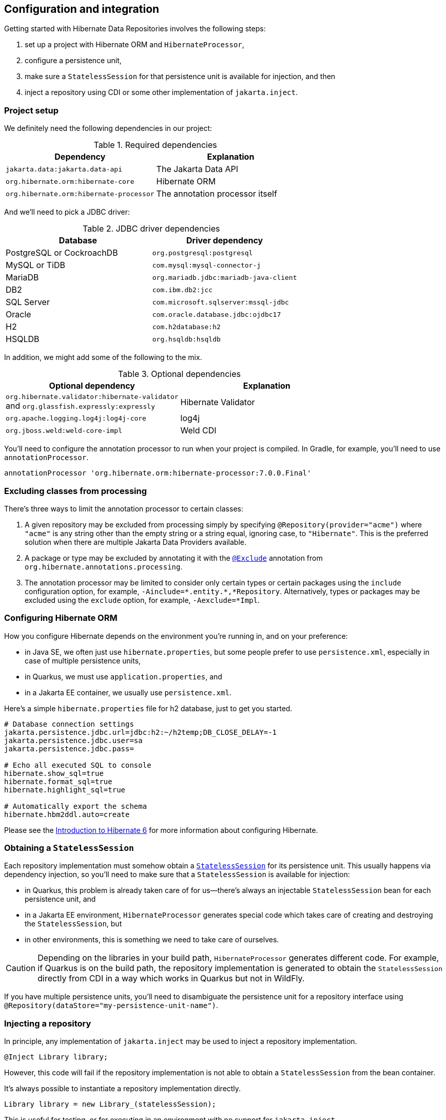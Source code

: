 [[configuration-integration]]
== Configuration and integration

Getting started with Hibernate Data Repositories involves the following steps:

1. set up a project with Hibernate ORM and `HibernateProcessor`,
2. configure a persistence unit,
3. make sure a `StatelessSession` for that persistence unit is available for injection, and then
4. inject a repository using CDI or some other implementation of `jakarta.inject`.

=== Project setup

We definitely need the following dependencies in our project:

.Required dependencies
|===
| Dependency | Explanation

| `jakarta.data:jakarta.data-api` | The Jakarta Data API
| `org.hibernate.orm:hibernate-core` | Hibernate ORM
| `org.hibernate.orm:hibernate-processor` | The annotation processor itself
|===

And we'll need to pick a JDBC driver:

.JDBC driver dependencies
[%breakable,cols="50,~"]
|===
| Database                  | Driver dependency

| PostgreSQL or CockroachDB | `org.postgresql:postgresql`
| MySQL or TiDB             | `com.mysql:mysql-connector-j`
| MariaDB                   | `org.mariadb.jdbc:mariadb-java-client`
| DB2                       | `com.ibm.db2:jcc`
| SQL Server                | `com.microsoft.sqlserver:mssql-jdbc`
| Oracle                    | `com.oracle.database.jdbc:ojdbc17`
| H2                        | `com.h2database:h2`
| HSQLDB                    | `org.hsqldb:hsqldb`
|===

In addition, we might add some of the following to the mix.

.Optional dependencies
|===
| Optional dependency | Explanation

| `org.hibernate.validator:hibernate-validator` +
and `org.glassfish.expressly:expressly` | Hibernate Validator
| `org.apache.logging.log4j:log4j-core` | log4j
| `org.jboss.weld:weld-core-impl` | Weld CDI
|===

You'll need to configure the annotation processor to run when your project is compiled.
In Gradle, for example, you'll need to use `annotationProcessor`.

[source,groovy]
----
annotationProcessor 'org.hibernate.orm:hibernate-processor:7.0.0.Final'
----

=== Excluding classes from processing

There's three ways to limit the annotation processor to certain classes:

1. A given repository may be excluded from processing simply by specifying `@Repository(provider="acme")` where `"acme"` is any string other than the empty string or a string equal, ignoring case, to `"Hibernate"`. This is the preferred solution when there are multiple Jakarta Data Providers available.
2. A package or type may be excluded by annotating it with the link:{doc-javadoc-url}org/hibernate/annotations/processing/Exclude.html[`@Exclude`] annotation from `org.hibernate.annotations.processing`.
3. The annotation processor may be limited to consider only certain types or certain packages using the `include` configuration option, for example, `-Ainclude=\*.entity.*,*Repository`. Alternatively, types or packages may be excluded using the `exclude` option, for example, `-Aexclude=*Impl`.

=== Configuring Hibernate ORM

How you configure Hibernate depends on the environment you're running in, and on your preference:

- in Java SE, we often just use `hibernate.properties`, but some people prefer to use `persistence.xml`, especially in case of multiple persistence units,
- in Quarkus, we must use `application.properties`, and
- in a Jakarta EE container, we usually use `persistence.xml`.

Here's a simple `hibernate.properties` file for h2 database, just to get you started.

[source,properties]
----
# Database connection settings
jakarta.persistence.jdbc.url=jdbc:h2:~/h2temp;DB_CLOSE_DELAY=-1
jakarta.persistence.jdbc.user=sa
jakarta.persistence.jdbc.pass=

# Echo all executed SQL to console
hibernate.show_sql=true
hibernate.format_sql=true
hibernate.highlight_sql=true

# Automatically export the schema
hibernate.hbm2ddl.auto=create
----

Please see the link:{doc-introduction-url}#configuration[Introduction to Hibernate 6] for more information about configuring Hibernate.

=== Obtaining a `StatelessSession`

Each repository implementation must somehow obtain a link:{doc-javadoc-url}org/hibernate/StatelessSession.html[`StatelessSession`] for its persistence unit.
This usually happens via dependency injection, so you'll need to make sure that a `StatelessSession` is available for injection:

- in Quarkus, this problem is already taken care of for us--there's always an injectable `StatelessSession` bean for each persistence unit, and
- in a Jakarta EE environment, `HibernateProcessor` generates special code which takes care of creating and destroying the `StatelessSession`, but
- in other environments, this is something we need to take care of ourselves.

[CAUTION]
====
Depending on the libraries in your build path, `HibernateProcessor` generates different code.
For example, if Quarkus is on the build path, the repository implementation is generated to obtain the `StatelessSession` directly from CDI in a way which works in Quarkus but not in WildFly.
====

If you have multiple persistence units, you'll need to disambiguate the persistence unit for a repository interface using `@Repository(dataStore="my-persistence-unit-name")`.

=== Injecting a repository

In principle, any implementation of `jakarta.inject` may be used to inject a repository implementation.

[source,java]
----
@Inject Library library;
----

However, this code will fail if the repository implementation is not able to obtain a `StatelessSession` from the bean container.

It's always possible to instantiate a repository implementation directly.

[source,java]
----
Library library = new Library_(statelessSession);
----

This is useful for testing, or for executing in an environment with no support for `jakarta.inject`.

=== Integration with Jakarta EE

Jakarta Data specifies that methods of a repository interface may be annotated with:

- Jakarta Bean Validation constraint annotations, and
- Jakarta Interceptors interceptor binding types, including,
- in particular, the `@Transactional` interceptor binding defined by Jakarta Transactions.

Note that these annotations are usually applied to a CDI bean implementation class, not to an interface,footnote:[`@Inherited` annotations are inherited from superclass to subclass, but not from interface to implementing class.] but a special exception is made for repository interfaces.

Therefore, when running in a Jakarta EE environment, or in Quarkus, and when an instance of a repository interface is obtained via CDI, the semantics of such annotations is respected.

[source,java]
----
@Transactional @Repository
public interface Library {

    @Find
    Book book(@NotNull String isbn);

    @Find
    Book book(@NotBlank String title, @NotNull LocalDate publicationDate);

}
----

As an aside, it's rather satisfying to see all these things working so nicely together, since we members of the Hibernate team played pivotal roles in the creation of the Persistence, Bean Validation, CDI, Interceptors, and Data specifications.
